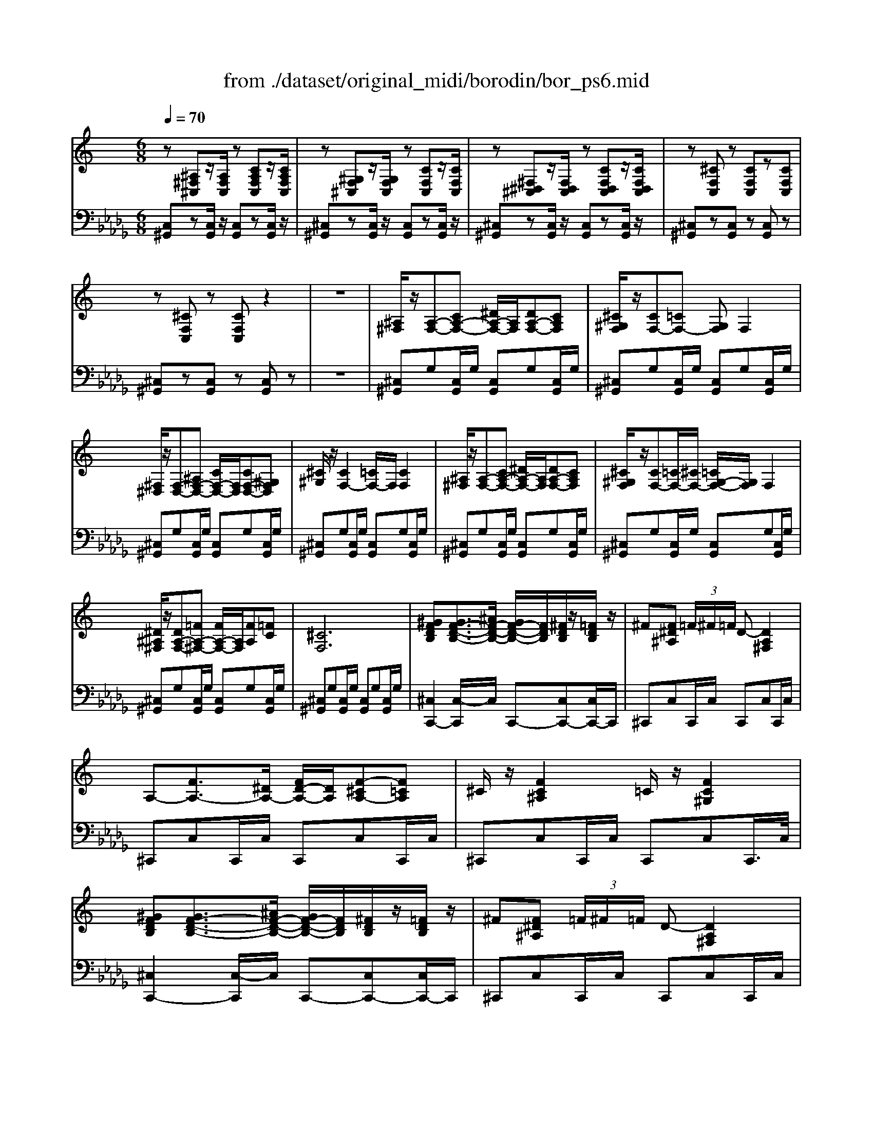 X: 1
T: from ./dataset/original_midi/borodin/bor_ps6.mid
M: 6/8
L: 1/8
Q:1/4=70
K:Db % 5 flats
V:1
%%clef treble
%%MIDI program 0
K:C % 0 sharps
z[^A,^F,^C,]z/2[A,F,C,]/2 z[CA,F,C,]z/2[CA,F,C,]/2| \
z[^G,F,^C,]z/2[G,F,C,]/2 z[CF,C,]z/2[CF,C,]/2| \
z[^F,^D,^C,]z/2[F,D,C,]/2 z[CF,D,C,]z/2[CF,D,C,]/2| \
z[^CF,C,]z [CF,C,]z[CF,C,]|
z[^CF,C,]z [CF,C,]z2| \
z6| \
[^A,^F,]/2z/2[A,-F,-][CA,-F,-] [^DA,-F,-]/2[A,F,]/2[DA,-F,-][CA,F,]| \
[^C^G,F,]/2z/2[CF,-][=CF,-] [G,F,]F,2|
[^F,^D,]/2z/2[F,-D,-][^A,F,-D,-] [CF,-D,-]/2[F,D,]/2[CF,-D,-][^G,F,D,]| \
[^C^G,]/2z/2[CF,-]2 [=CF,-]/2F,/2[CF,]2| \
[^A,^F,]/2z/2[A,-F,-][CA,-F,-] [^DA,-F,-]/2[A,F,]/2[DA,-F,-][CA,F,]| \
[^C^G,F,]/2z/2[CF,-][=CF,-]/2[^CF,-]/2 [=CG,-F,-]/2[G,F,]/2F,2|
[^D^A,^F,]/2z/2[DA,-F,-][=FA,-^F,-] [FA,-F,-]/2[A,F,]/2[FA,][=FC]| \
[^CF,]6| \
[^GFDB,][GF-D-B,-]3/2[^AF-D-B,-]/2 [GF-D-B,-]/2[FDB,]/2[^FDB,]/2z/2[=FDB,]/2z/2| \
^F[F^D^A,] (3=F/2^F/2=F/2 D-[DA,^F,]2|
A,-[FA,-]3/2[^DA,-]/2 [FD-A,-]/2[DA,]/2[F-^CA,-][F=CA,]| \
^C/2z/2[FC^A,]2 =C/2z/2[FC^G,]2| \
[^GFDB,][GF-D-B,-]3/2[^AF-D-B,-]/2 [GF-D-B,-]/2[FDB,]/2[^FDB,]/2z/2[=FDB,]/2z/2| \
^F[F^D^A,] (3=F/2^F/2=F/2 D-[DA,^F,]2|
A,-[FA,-]3/2[^DA,-]/2 [FD-A,-]/2[DA,]/2[F-^CA,-][F=CA,]| \
^C/2z/2[FC^A,]2 =C/2z/2[FC^G,]2| \
[^A^F]/2z/2[A-F-][cA-F-] [^dA-F-]/2[AF]/2[dA-F-][cAF]| \
[^c^GF]/2z/2[cG-F-][=cG-F-]/2[^c=cGF]/2 G-[GF]2|
[^F^D]/2z/2[F-D-][^AF-D-] [cF-D-]/2[FD]/2[cF-D-][^GFD]| \
[^cF]/2z/2[c^G-F-]2 [=cG-F-]/2[GF]/2[cGF]2| \
[^A^F]/2z/2[A-F-][cA-F-] [^dA-F-]/2[AF]/2[dA-F-][cAF]| \
[^c^GF]/2z/2[cG-F-][=cG-F-]/2[^c=cGF]/2 G-[GF]2|
[^d^A^F]/2z/2[dA-F-][=fA-^F-] [fA-F-]/2[AF]/2[fA][=f^G]| \
[^c-F-]2[c-F-]/2[cFF]/2 c-[c-F]c| \
[^a^f^c]/2z/2[afc]2 [^g^d=c]/2z/2[gdc]2| \
[f^c^A]/2z/2[fcA]2 [^gf-B-]/2[afB]/2[gf-B-]/2[^f=f-B-]/2[g^f=f-B-]/2[ffB]/2|
[^f^d^A]/2z/2[fdA]2 [=fc^G]/2z/2[fcG]2| \
[^c^GF]/2z/2[cGF]2 z[FC]/2z/2[GFC]/2z/2| \
[^A^F^C]/2z/2[AFC]2 [^G^D=C]/2z/2[GDC]2| \
[F^C]/2z/2[FC]2 [^GD-]/2[^AD]/2[GD-]/2[^FD-]/2[GFD-]/2[=FD]/2|
[^F^C]/2z/2[FC]2 [=F=C]/2z/2[FC]2| \
[^CF,]z3/2F/2- [cF]3| \
z[^A,^F,^C,]z/2[A,F,C,]/2 z[CA,F,C,]z/2[CA,F,C,]/2| \
z[^G,F,^C,]z/2[G,F,C,]/2 z[CF,C,]z/2[CF,C,]/2|
z[^F,^D,^C,]z/2[F,D,C,]/2 z[CF,D,C,]z/2[CF,D,C,]/2| \
z[^CF,C,]z [CF,C,]z[CF,C,]| \
z[^CF,C,]z [CF,C,]
V:2
%%MIDI program 0
[C,^G,,]z[C,G,,]/2z/2 [C,G,,]z[C,G,,]/2z/2| \
[^C,^G,,]z[C,G,,]/2z/2 [C,G,,]z[C,G,,]/2z/2| \
[^C,^G,,]z[C,G,,]/2z/2 [C,G,,]z[C,G,,]/2z/2| \
[^C,^G,,]z[C,G,,] z[C,G,,]z|
[^C,^G,,]z[C,G,,] z[C,G,,]z| \
z6| \
[^C,^G,,]G,[C,G,,]/2G,/2 [C,G,,]G,[C,G,,]/2G,/2| \
[^C,^G,,]G,[C,G,,]/2G,/2 [C,G,,]G,[C,G,,]/2G,/2|
[^C,^G,,]G,[C,G,,]/2G,/2 [C,G,,]G,[C,G,,]/2G,/2| \
[^C,^G,,]G,[C,G,,]/2G,/2 [C,G,,]G,[C,G,,]/2G,/2| \
[^C,^G,,]G,[C,G,,]/2G,/2 [C,G,,]G,[C,G,,]/2G,/2| \
[^C,^G,,]G,[C,G,,]/2G,/2 [C,G,,]G,[C,G,,]/2G,/2|
[^C,^G,,]G,[C,G,,]/2G,/2 [C,G,,]G,[C,G,,]/2G,/2| \
[^C,^G,,]G,[C,G,,]/2G,/2 [C,G,,]G,[C,G,,]/2G,/2| \
[^C,C,,-]2[C,-C,,]/2C,/2 C,,-[C,C,,-][C,C,,-]/2C,,/2| \
^C,,C,C,,/2C,/2 C,,C,C,,/2C,/2|
^C,,C,C,,/2C,/2 C,,C,C,,/2C,/2| \
^C,,C,C,,/2C,/2 C,,C,C,,/2>C,/2| \
[^C,C,,-]2[C,-C,,]/2C,/2 C,,-[C,C,,-][C,C,,-]/2C,,/2| \
^C,,C,C,,/2C,/2 C,,C,C,,/2C,/2|
^C,,C,C,,/2C,/2 C,,C,C,,/2C,/2| \
^C,,C,C,,/2C,/2 C,,C,C,,/2C,/2| \
[^C,^G,,]/2^F,/2^A,/2F,/2[C,G,,]/2F,/2 [C,G,,]/2F,/2=C/2F,/2[^C,G,,]/2F,/2| \
[^C,^G,,]/2F,/2C/2F,/2[C,G,,]/2F,/2 [C,G,,]/2F,/2G,/2F,/2[C,G,,]/2F,/2|
[^C,^G,,]/2^F,/2^A,/2F,/2[C,G,,]/2F,/2 [C,G,,]/2F,/2=C/2F,/2[^C,G,,]/2F,/2| \
[^C,^G,,]/2F,/2C/2F,/2[C,G,,]/2F,/2 [C,G,,]/2F,/2G,/2F,/2[C,G,,]/2F,/2| \
[^C,^G,,]/2^F,/2^A,/2F,/2[C,G,,]/2F,/2 [C,G,,]/2F,/2=C/2F,/2[^C,G,,]/2F,/2| \
[^C,^G,,]/2F,/2C/2F,/2[C,G,,]/2F,/2 [C,G,,]/2F,/2G,/2F,/2[C,G,,]/2F,/2|
[^C,^G,,]/2^F,/2^A,/2F,/2[C,G,,]/2F,/2 [C,G,,]/2F,/2=C/2F,/2[^C,G,,]/2F,/2| \
[^G,,^C,,]/2C,/2F,/2G,/2C/2z2z/2G,| \
^C,^A,-[A,C,] C,=C-[C^C,]| \
^C,C-[CC,] C,D-[DC,]|
^C,^D-[DC,] C,^G,-[G,C,]| \
^C,C-[CC,] C,^G,-[G,C,]| \
^F,-[F,-^G,,][F,G,,] G,-[G,-G,,][G,G,,]| \
^A,-[A,-^G,,][A,G,,] B,-[B,-G,,][B,G,,]|
^A,-[A,-^G,,][A,G,,] G,-[G,G,,-][^F,G,,]| \
[^G,,^C,,]/2C,/2F,/2G,/2C/2z3z/2| \
[^C,^G,,]z[C,G,,]/2z/2 [C,G,,]z[C,G,,]/2z/2| \
[^C,^G,,]z[C,G,,]/2z/2 [C,G,,]z[C,G,,]/2z/2|
[^C,^G,,]z[C,G,,]/2z/2 [C,G,,]z[C,G,,]/2z/2| \
[^C,^G,,]z[C,G,,] z[C,G,,]z| \
[^C,^G,,]z[C,G,,] z[C,G,,]

